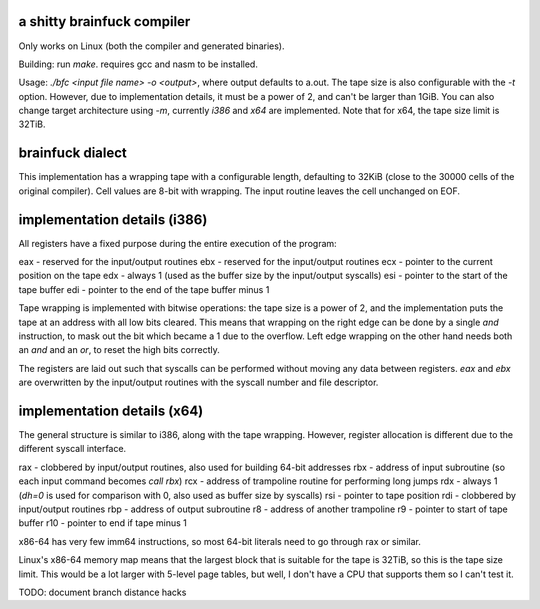 a shitty brainfuck compiler
===========================

Only works on Linux (both the compiler and generated binaries).

Building: run `make`. requires gcc and nasm to be installed.

Usage: `./bfc <input file name> -o <output>`, where output defaults to a.out.
The tape size is also configurable with the `-t` option. However, due to
implementation details, it must be a power of 2, and can't be larger than 1GiB.
You can also change target architecture using `-m`, currently `i386` and `x64`
are implemented. Note that for x64, the tape size limit is 32TiB.

brainfuck dialect
=================

This implementation has a wrapping tape with a configurable length, defaulting
to 32KiB (close to the 30000 cells of the original compiler). Cell values are
8-bit with wrapping. The input routine leaves the cell unchanged on EOF.

implementation details (i386)
=============================

All registers have a fixed purpose during the entire execution of the program:

eax - reserved for the input/output routines
ebx - reserved for the input/output routines
ecx - pointer to the current position on the tape
edx - always 1 (used as the buffer size by the input/output syscalls)
esi - pointer to the start of the tape buffer
edi - pointer to the end of the tape buffer minus 1

Tape wrapping is implemented with bitwise operations: the tape size is a power
of 2, and the implementation puts the tape at an address with all low bits
cleared. This means that wrapping on the right edge can be done by a single
`and` instruction, to mask out the bit which became a 1 due to the overflow.
Left edge wrapping on the other hand needs both an `and` and an `or`, to reset
the high bits correctly.

The registers are laid out such that syscalls can be performed without moving
any data between registers. `eax` and `ebx` are overwritten by the input/output
routines with the syscall number and file descriptor.

implementation details (x64)
============================

The general structure is similar to i386, along with the tape wrapping. However,
register allocation is different due to the different syscall interface.

rax - clobbered by input/output routines, also used for building 64-bit addresses
rbx - address of input subroutine (so each input command becomes `call rbx`)
rcx - address of trampoline routine for performing long jumps
rdx - always 1 (`dh=0` is used for comparison with 0, also used as buffer size by syscalls)
rsi - pointer to tape position
rdi - clobbered by input/output routines
rbp - address of output subroutine
r8 - address of another trampoline
r9 - pointer to start of tape buffer
r10 - pointer to end if tape minus 1

x86-64 has very few imm64 instructions, so most 64-bit literals need to go
through rax or similar.

Linux's x86-64 memory map means that the largest block that is suitable for the
tape is 32TiB, so this is the tape size limit. This would be a lot larger with
5-level page tables, but well, I don't have a CPU that supports them so I can't
test it.

TODO: document branch distance hacks
